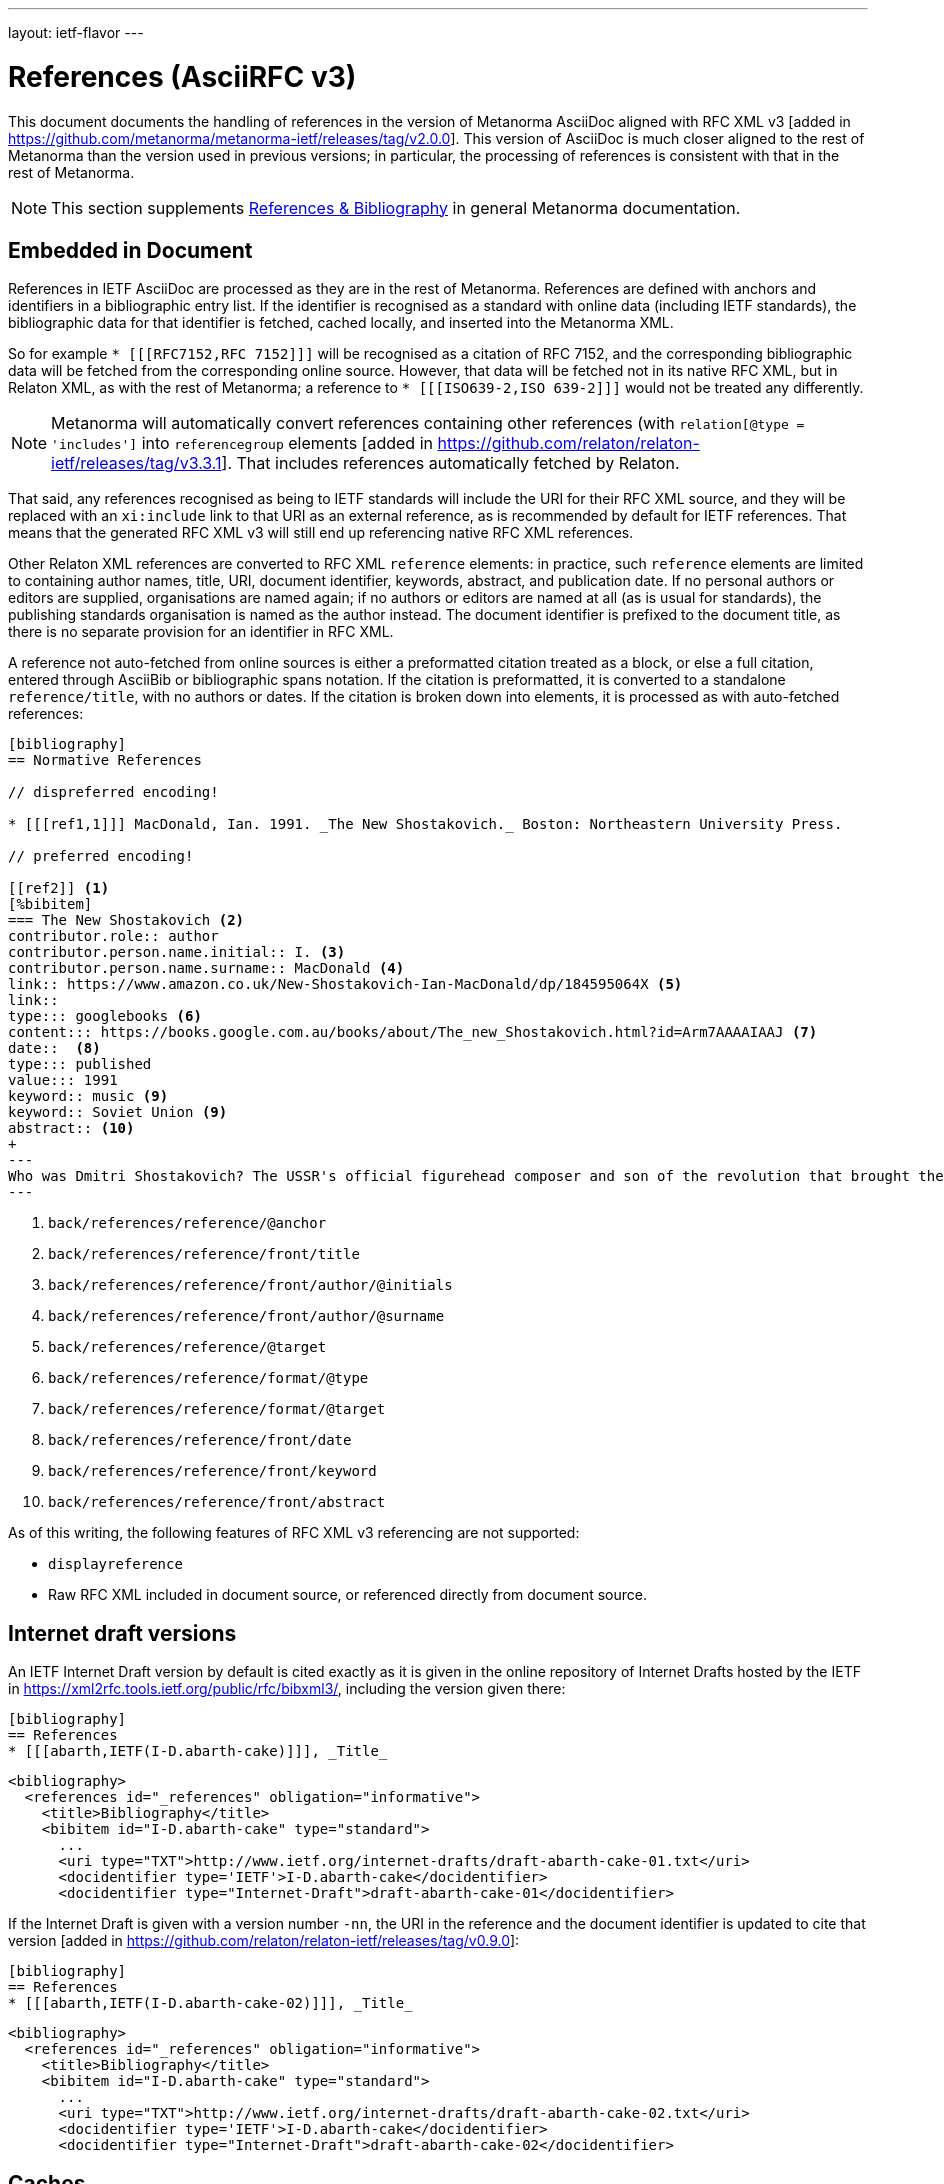 ---
layout: ietf-flavor
---

= References (AsciiRFC v3)

This document documents the handling of references in the
version of Metanorma AsciiDoc aligned with
RFC XML v3 [added in https://github.com/metanorma/metanorma-ietf/releases/tag/v2.0.0].
This version of AsciiDoc is much closer aligned to the rest of Metanorma than the
version used in previous versions; in particular, the processing of references is consistent
with that in the rest of Metanorma.

[[note_general_doc_ref_bib-ietf]]
NOTE: This section supplements link:/author/topics/document-format/bibliography[References & Bibliography] in general Metanorma documentation.

== Embedded in Document

References in IETF AsciiDoc are processed as they are in the rest of Metanorma. References are defined with
anchors and identifiers in a bibliographic entry list. If the identifier is recognised as a standard
with online data (including IETF standards), the bibliographic data for that identifier is fetched,
cached locally, and inserted into the Metanorma XML.

So for example `* [\[[RFC7152,RFC 7152]]]` will be
recognised as a citation of RFC 7152, and the corresponding bibliographic data will be fetched from the
corresponding online source. However, that data will be fetched not in its native RFC XML, but in Relaton
XML, as with the rest of Metanorma; a reference to `* [\[[ISO639-2,ISO 639-2]]]` would not be treated any
differently.

NOTE: Metanorma will automatically convert references containing other references (with `relation[@type = 'includes']`
into `referencegroup` elements [added in https://github.com/relaton/relaton-ietf/releases/tag/v3.3.1]. That
includes references automatically fetched by Relaton.

That said, any references recognised as being to IETF standards will include the URI for their RFC XML source,
and they will be replaced with an `xi:include` link to that URI as an external reference, as is recommended
by default for IETF references. That means that the generated RFC XML v3 will still end up referencing
native RFC XML references.

Other Relaton XML references are converted to RFC XML `reference` elements: in practice, such `reference` elements
are limited to containing author names, title, URI, document identifier, keywords, abstract, and publication date.
If no personal authors or editors are supplied, organisations are named again; if no authors or editors are
named at all (as is usual for standards), the publishing standards organisation is named as the author instead.
The document identifier is prefixed to the document title, as there is no separate provision for an identifier
in RFC XML.

A reference not auto-fetched from online sources is either a preformatted citation treated as a block,
or else a full citation, entered through AsciiBib or bibliographic spans notation. If the citation is preformatted, it is converted
to a standalone `reference/title`, with no authors or dates. If the citation is broken down into elements,
it is processed as with auto-fetched references:

[source,asciidoc]
--
[bibliography]
== Normative References

// dispreferred encoding!

* [[[ref1,1]]] MacDonald, Ian. 1991. _The New Shostakovich._ Boston: Northeastern University Press.

// preferred encoding!

[[ref2]] <1>
[%bibitem]
=== The New Shostakovich <2>
contributor.role:: author
contributor.person.name.initial:: I. <3>
contributor.person.name.surname:: MacDonald <4>
link:: https://www.amazon.co.uk/New-Shostakovich-Ian-MacDonald/dp/184595064X <5>
link::
type::: googlebooks <6>
content::: https://books.google.com.au/books/about/The_new_Shostakovich.html?id=Arm7AAAAIAAJ <7>
date::  <8>
type::: published
value::: 1991
keyword:: music <9>
keyword:: Soviet Union <9>
abstract:: <10>
+
---
Who was Dmitri Shostakovich? The USSR's official figurehead composer and son of the revolution that brought the Soviet state into being, or a secret dissident whose contempt for the totalitarian regime was scathing? Perhaps both?
---

--
<1> `back/references/reference/@anchor`
<2> `back/references/reference/front/title`
<3> `back/references/reference/front/author/@initials`
<4> `back/references/reference/front/author/@surname`
<5> `back/references/reference/@target`
<6> `back/references/reference/format/@type`
<7> `back/references/reference/format/@target`
<8> `back/references/reference/front/date`
<9> `back/references/reference/front/keyword`
<10> `back/references/reference/front/abstract`

As of this writing, the following features of RFC XML v3 referencing are not supported:

* `displayreference`
* Raw RFC XML included in document source, or referenced directly from document source.

== Internet draft versions

An IETF Internet Draft version by default is cited exactly as it is given in the online repository of Internet Drafts
hosted by the IETF in https://xml2rfc.tools.ietf.org/public/rfc/bibxml3/, including 
the version given there:

[source,asciidoc]
--
[bibliography]
== References
* [[[abarth,IETF(I-D.abarth-cake)]]], _Title_
--

[source,xml]
--
<bibliography>
  <references id="_references" obligation="informative">
    <title>Bibliography</title>
    <bibitem id="I-D.abarth-cake" type="standard"> 
      ...
      <uri type="TXT">http://www.ietf.org/internet-drafts/draft-abarth-cake-01.txt</uri>
      <docidentifier type='IETF'>I-D.abarth-cake</docidentifier>
      <docidentifier type="Internet-Draft">draft-abarth-cake-01</docidentifier>
--

If the Internet Draft is given with a version number `-nn`, the URI in the reference
and the document identifier is updated to cite that version [added in https://github.com/relaton/relaton-ietf/releases/tag/v0.9.0]:

[source,asciidoc]
--
[bibliography]
== References
* [[[abarth,IETF(I-D.abarth-cake-02)]]], _Title_
--

[source,xml]
--
<bibliography>
  <references id="_references" obligation="informative">
    <title>Bibliography</title>
    <bibitem id="I-D.abarth-cake" type="standard">
      ...
      <uri type="TXT">http://www.ietf.org/internet-drafts/draft-abarth-cake-02.txt</uri>
      <docidentifier type='IETF'>I-D.abarth-cake</docidentifier>
      <docidentifier type="Internet-Draft">draft-abarth-cake-02</docidentifier>
--


[[caches]]
== Caches

The cache of current IETF and IRTF workgroups is built from screen-scraping the contents of:

* https://tools.ietf.org/wg/
* https://irtf.org/groups

The caches are fetched on launch. If you want to refresh the caches,

* delete your `~/.metanorma-ietf-workgroup-cache.json` file;
* insert the document attribute `:flush-caches: true` into
the header of the document being processed.

